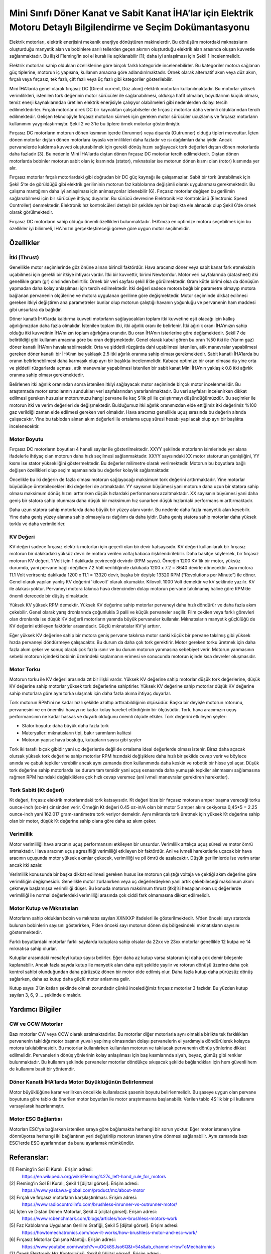 =================================================================================================================
Mini Sınıfı Döner Kanat ve Sabit Kanat İHA’lar için Elektrik Motoru Detaylı Bilgilendirme ve Seçim Dokümantasyonu
=================================================================================================================

Elektrik motorları, elektrik enerjisini mekanik enerjiye dönüştüren makinelerdir. Bu dönüşüm motordaki mıknatısların oluşturduğu manyetik alan ve bobinlere sarılı tellerden geçen akımın oluşturduğu elektrik alan arasında oluşan kuvvetle sağlanmaktadır. Bu ilişki Fleming'in sol el kuralı ile açıklanabilir [1]; daha iyi anlaşılması için Şekil 1 incelenmelidir.

Elektrik motorları sahip oldukları özelliklerine göre birçok farklı kategoride incelenebilirler. Bu kategoriler motora sağlanan güç tiplerine, motorun iç yapısına, kullanım amacına göre adlandırılmaktadır. Örnek olarak alternatif akım veya düz akım, fırçalı veya fırçasız, tek fazlı, çift fazlı veya üç fazlı gibi kategoriler gösterilebilir.

Mini İHA’larda genel olarak fırçasız DC (Direct current, Düz akım) elektrik motorları kullanılmaktadır. Bu motorlar yüksek verimlilikleri, istenilen tork değerinin motor sürücüler ile sağlanabilmesi, oldukça hafif olmaları, boyutlarının küçük olması, temiz enerji kaynaklarından üretilen elektrik enerjisiyle çalışıyor olabilmeleri gibi nedenlerden dolayı tercih edilmektedirler. Fırçalı motorlar direk DC bir kaynaktan çalışabilseler de fırçasız motorlar daha verimli olduklarından tercih edilmektedir. Gelişen teknolojiyle fırçasız motorları sürmek için gereken motor sürücüler ucuzlamış ve fırçasız motorların kullanımını yaygınlaştırmıştır. Şekil 2 ve 3’te bu tiplere örnek motorlar gösterilmiştir.

Fırçasız DC motorların motorun dönen kısmının içerde (Inrunner) veya dışarda (Outrunner) olduğu tipleri mevcuttur. İçten dönen motorlar dıştan dönen motorlara kıyasla verimlilikleri daha fazladır ve ısı dağılımları daha iyidir. Ancak pervanelerde kaldırma kuvveti oluşturabilmek için gerekli dönüş hızını sağlayacak tork değerleri dıştan dönen motorlarda daha fazladır [3]. Bu nedenle Mini İHA’larda dıştan dönen fırçasız DC motorlar tercih edilmektedir. Dıştan dönen motorlarda bobinler motorun sabit olan iç kısmında (stator), mıknatıslar ise motorun dönen kısmı olan (rotor) kısmında yer alır.

Fırçasız motorlar fırçalı motorlardaki gibi doğrudan bir DC güç kaynağı ile çalışamazlar. Sabit bir tork üretebilmek için Şekil 5’te de görüldüğü gibi elektrik geriliminin motorun faz kablolarına değişimli olarak uygulanması gerekmektedir. Bu çalışma mantığının daha iyi anlaşılması için animasyonlar izlenebilir [6]. Fırçasız motorlar değişen bu gerilimin sağlanabilmesi için bir sürücüye ihtiyaç duyarlar. Bu sürücü devresine Elektronik Hız Kontrolcüsü (Electronic Speed Controller) denmektedir. Elektronik hız kontrolcüleri detaylı bir şekilde ayrı bir başlıkta ele alınacak olup Şekil 6’de örnek olarak görülmektedir.

Fırçasız DC motorların sahip olduğu önemli özellikleri bulunmaktadır. İHA’mıza en optimize motoru seçebilmek için bu özellikler iyi bilinmeli, İHA’mızın gerçekleştireceği göreve göre uygun motor seçilmelidir.

Özellikler
~~~~~~~~~~
İtki (Thrust)
=============
Genellikle motor seçimlerinde göz önüne alınan birincil faktördür. Hava aracımız döner veya sabit kanat fark etmeksizin uçabilmesi için gerekli bir itkiye ihtiyacı vardır. İtki bir kuvvettir, birimi Newton’dur. Motor veri sayfalarında (datasheet) itki genellikle gram (gr) cinsinden belirtilir. Örnek bir veri sayfası şekil 8’de görülmektedir. Gram kütle birimi olsa da dönüşüm yapmadan daha kolay anlaşılması için tercih edilmektedir. İtki değeri sadece motora bağlı bir parametre olmayıp motora bağlanan pervanenin ölçülerine ve motora uygulanan gerilime göre değişmektedir. Motor seçiminde dikkat edilmesi gereken itkiyi değiştiren ana parametreler bunlar olup motorun çalıştığı havanın yoğunluğu ve pervanenin ham maddesi gibi unsurlara da bağlıdır.

Döner kanatlı İHA’larda kaldırma kuvveti motorların sağlayacakları toplam itki kuvvetine eşit olacağı için kalkış ağırlığımızdan daha fazla olmalıdır. İstenilen toplam itki, itki ağırlık oranı ile belirlenir. İtki ağırlık oranı İHA’mızın sahip olduğu itki kuvvetinin İHA’mızın toplam ağırlığına oranıdır. Bu oran İHA’nın isterlerine göre değişmektedir. Şekil 7 de belirtildiği gibi kullanım amacına göre bu oran değişmektedir. Genel olarak kabul gören bu oran %50 itki ile (Yarım gaz) döner kanatlı İHA’nın havalanabilmesidir. Orta ve şiddetli rüzgârda dahi uçabilmesi istenilen, atik manevralar yapabilmesi gereken döner kanatlı bir İHA’nın ise yaklaşık 2.5 itki ağırlık oranına sahip olması gerekmektedir. Sabit kanatlı İHA’larda bu oranın belirlenebilmesi daha karmaşık olup ayrı bir başlıkta incelenmelidir. Kabaca optimize bir oran olmasa da yine orta ve şiddetli rüzgarlarda uçması, atik manevralar yapabilmesi istenilen bir sabit kanat Mini İHA’nın yaklaşık 0.8 itki ağırlık oranına sahip olması gerekmektedir.

Belirlenen itki ağırlık oranından sonra istenilen itkiyi sağlayacak motor seçiminde birçok motor incelenmelidir. Bu araştırmada motor satıcılarının sundukları veri sayfalarından yararlanılmaktadır. Bu veri sayfaları incelenirken dikkat edilmesi gereken hususlar motorumuzu hangi pervane ile kaç S’lik pil ile çalıştırmayı düşündüğümüzdür. Bu seçimler ile motorun itki ve verim değerleri de değişmektedir. Bulduğumuz itki ağırlık oranımızdan elde ettiğimiz itki değerimiz %100 gaz verildiği zaman elde edilmesi gereken veri olmalıdır. Hava aracımız genellikle uçuş sırasında bu değerin altında çalışacaktır. Yine bu tablodan alınan akım değerleri ile ortalama uçuş süresi hesabı yapılacak olup ayrı bir başlıkta incelenecektir.

Motor Boyutu
============
Fırçasız DC motorların boyutları 4 haneli sayılar ile gösterilmektedir. XXYY şeklinde motorların isimlerinde yer alana ifadelerle ihtiyaç olan motorun daha hızlı seçilmesi sağlanmaktadır. XXYY sayısındaki XX motor statorunun genişliğini, YY kısmı ise stator yüksekliğini göstermektedir. Bu değerler milimetre olarak verilmektedir. Motorun bu boyutlara bağlı değişen özellikleri olup seçim aşamasında bu değerler kolaylık sağlamaktadır.

Öncelikle bu iki değerin de fazla olması motorun sağlayacağı maksimum tork değerini arttırmaktadır. Yine motorlar büyüdükçe üretebilecekleri itki değerleri de artmaktadır. YY sayısının büyümesi yani motorun daha uzun bir statora sahip olması maksimum dönüş hızını arttırırken düşük hızlardaki performansını azaltmaktadır. XX sayısının büyümesi yani daha geniş bir statora sahip olunması daha düşük bir maksimum hız sunarken düşük hızlardaki performansını arttırmaktadır.

Daha uzun statora sahip motorlarda daha büyük bir yüzey alanı vardır. Bu nedenle daha fazla manyetik alan kesebilir. Yine daha geniş yüzey alanına sahip olmasıyla ısı dağılımı da daha iyidir. Daha geniş statora sahip motorlar daha yüksek torklu ve daha verimlidirler.

KV Değeri
=========
KV değeri sadece fırçasız elektrik motorları için geçerli olan bir devir katsayısıdır. KV değeri kullanılarak bir fırçasız motorun bir dakikadaki yüksüz devri ile motora verilen voltaj kabaca ilişkilendirilebilir. Daha basitçe söylersek, bir fırçasız motorun KV değeri, 1 Volt için 1 dakikada çevireceği devirdir (RPM sayısı). Örneğin 1200 KV'lik bir motor, yüksüz durumda, yani pervane bağlı değilken 7.2 Volt verildiğinde dakikada 1200 x 7.2 = 8640 devirle dönecektir. Aynı motora 11.1 Volt verirseniz dakikada 1200 x 11.1 = 13320 devir, başka bir deyişle 13320 RPM (“Revolutions per Minute”) ile döner. Genel olarak yapılan yanlış KV değerini 'kilovolt' olarak okumaktır. Kilovolt 1000 Volt demektir ve kV şeklinde yazılır. KV ile alakası yoktur. Pervaneyi motora takınca hava direncinden dolayı motorun pervane takılmamış haline göre RPM’de önemli derecede bir düşüş olmaktadır.

Yüksek KV yüksek RPM demektir. Yüksek KV değerine sahip motorlar pervaneyi daha hızlı döndürür ve daha fazla akım çekebilir. Genel olarak yarış dronlarında çoğunlukla 3 palli ve küçük pervaneler seçilir. Film çekilen veya farklı görevleri olan dronlarda ise düşük KV değerli motorların yanında büyük pervaneler kullanılır. Mıknatısların manyetik güçlülüğü de KV değerini etkileyen faktörler arasındadır. Güçlü mıknatıslar KV’yi arttırır.

Eğer yüksek KV değerine sahip bir motora geniş pervane takılırsa motor sanki küçük bir pervane takılmış gibi yüksek hızda pervaneyi döndürmeye çalışacaktır. Bu durum da daha çok tork gerektirir. Motor gereken torku üretmek için daha fazla akım çeker ve sonuç olarak çok fazla ısınır ve bu durum motorun yanmasına sebebiyet verir. Motorun yanmasının sebebi motorun içindeki bobinin üzerindeki kaplamanın erimesi ve sonucunda motorun içinde kısa devreler oluşmasıdır.

Motor Torku
===========
Motorun torku ile KV değeri arasında zıt bir ilişki vardır. Yüksek KV değerine sahip motorlar düşük tork değerlerine, düşük KV değerine sahip motorlar yüksek tork değerlerine sahiptirler. Yüksek KV değerine sahip motorlar düşük KV değerine sahip motorlara göre aynı torka ulaşmak için daha fazla akıma ihtiyaç duyarlar.

Tork motorun RPM’ini ne kadar hızlı şekilde azaltıp arttırabildiğinin ölçüsüdür. Başka bir deyişle motorun rotorunu, pervanesini ve en önemlisi havayı ne kadar kolay hareket ettirdiğinin bir ölçüsüdür. Tork, hava aracımızın uçuş performansının ne kadar hassas ve duyarlı olduğunu önemli ölçüde etkiler. Tork değerini etkileyen şeyler:

-  Stator boyutu: daha büyük daha fazla tork
-  Materyaller: mıknatısların tipi, bakır sarımların kalitesi
-  Motorun yapısı: hava boşluğu, kutupların sayısı gibi şeyler

Tork iki taraflı bıçak gibidir yani uç değerlerde değil de ortalama ideal değerlerde olması istenir. Biraz daha açacak olursak yüksek tork değerine sahip motorlar RPM hızındaki değişiklere daha hızlı bir şekilde cevap verir ve böylece anında ve çabuk tepkiler verebilir ancak aynı zamanda dron kullanımında daha keskin ve robotik bir hisse yol açar. Düşük tork değerine sahip motorlarda ise durum tam tersidir yani uçuş esnasında daha yumuşak tepkiler alınmasını sağlamasına rağmen RPM hızındaki değişikliklere çok hızlı cevap veremez (ani ivmeli manevralar gerektiren hareketler).

Tork Sabiti (Kt değeri)
=======================
Kt değeri, fırçasız elektrik motorlarındaki tork katsayısıdır. Kt değeri bize bir fırçasız motorun amper başına vereceği torku ounce-inch (oz-in) cinsinden verir. Örneğin Kt değeri 0.45 oz-in/A olan bir motor 5 amper akım çekiyorsa 0,45*5 = 2.25 ounce-inch yani 162.017 gram-santimetre tork veriyor demektir. Aynı miktarda tork üretmek için yüksek Kt değerine sahip olan bir motor, düşük Kt değerine sahip olana göre daha az akım çeker.

Verimlilik 
==========
Motor verimliliği hava aracının uçuş performansını etkileyen bir unsurdur. Verimlilik arttıkça uçuş süresi ve motor ömrü artmaktadır. Hava aracının uçuş agresifliği verimliliği etkileyen bir faktördür. Ani ve ivmeli hareketlerle uçacak bir hava aracının uçuşunda motor yüksek akımlar çekecek, verimliliği ve pil ömrü de azalacaktır. Düşük gerilimlerde ise verim artar ancak itki azalır.

Verimlilik konusunda bir başka dikkat edilmesi gereken husus ise motorun çalıştığı voltaja ve çektiği akım değerine göre verimliliğin değişmesidir. Genellikle motor zorlanırken veya uç değerlerdeyken yani artık çekebileceği maksimum akımı çekmeye başlamışsa verimliliği düşer. Bu konuda motorun maksimum thrust (itki)’si hesaplanırken uç değerlerde verimliliği ile normal değerlerdeki verimliliği arasında çok ciddi fark olmamasına dikkat edilmelidir.

Motor Kutup ve Mıknatısları
===========================
Motorların sahip oldukları bobin ve mıknatıs sayıları XXNXXP ifadeleri ile gösterilmektedir. N’den önceki sayı statorda bulunan bobinlerin sayısını gösterirken, P’den önceki sayı motorun dönen dış bölgesindeki mıknatısların sayısını göstermektedir.

Farklı boyutlardaki motorlar farklı sayılarda kutuplara sahip olsalar da 22xx ve 23xx motorlar genellikle 12 kutpa ve 14 mıknatısa sahip olurlar.

Kutuplar arasındaki mesafeyi kutup sayısı belirler. Eğer daha az kutup varsa statorun içi daha çok demir bileşenle kaplanabilir. Ancak fazla sayıda kutup ile manyetik alan daha eşit şekilde yayılır ve rotorun dönüşü üzerine daha çok kontrol sahibi olunduğundan daha pürüzsüz dönen bir motor elde edilmiş olur. Daha fazla kutup daha pürüzsüz dönüş sağlarken, daha az kutup daha güçlü motor anlamına gelir.

Kutup sayısı 3’ün katları şeklinde olmak zorundadır çünkü incelediğimiz fırçasız motorlar 3 fazlıdır. Bu yüzden kutup sayıları 3, 6, 9 … şeklinde olmalıdır.

Yardımcı Bilgiler
~~~~~~~~~~~~~~~~~~
CW ve CCW Motorlar
==================
Bazı motorlar CW veya CCW olarak satılmaktadırlar. Bu motorlar diğer motorlarla aynı olmakla birlikte tek farklılıkları pervanenin takıldığı motor başının yuvalı yapılmış olmasından dolayı pervanelerin el yardımıyla döndürülerek kolayca motora takılabilmesidir. Bu motorlar kullanılırken kullanılan motorun ve takılacak pervanenin dönüş yönlerine dikkat edilmelidir. Pervanelerin dönüş yönlerinin kolay anlaşılması için baş kısımlarında siyah, beyaz, gümüş gibi renkler bulunmaktadır. Bu kullanım şeklinde pervaneler motorlar döndükçe sıkışacak şekilde bağlandıkları için hem güvenli hem de kullanımı basit bir yöntemdir.

Döner Kanatlı İHA’larda Motor Büyüklüğünün Belirlenmesi
=======================================================
Motor büyüklüğüne karar verilirken öncelikle kullanılacak şasenin boyutu belirlenmelidir. Bu şaseye uygun olan pervane boyutuna göre tablo da önerilen motor boyutları ile motor araştırmasına başlanabilir. Verilen tablo 4S’lik bir pil kullanımı varsayılarak hazırlanmıştır.

Motor ESC Bağlantısı
====================
Motorları ESC’ye bağlarken istenilen sıraya göre bağlamakta herhangi bir sorun yoktur. Eğer motor istenen yöne dönmüyorsa herhangi iki bağlantının yeri değiştirilip motorun istenen yöne dönmesi sağlanabilir. Aynı zamanda bazı ESC’lerde ESC ayarlarından da bunu ayarlamak mümkündür.

Referanslar:
~~~~~~~~~~~~~
[1] Fleming’in Sol El Kuralı. Erişim adresi:
 https://en.wikipedia.org/wiki/Fleming%27s_left-hand_rule_for_motors
 
[2] Fleming'in Sol El Kuralı, Şekil 1 [dijital görsel]. Erişim adresi:
 https://www.yaskawa-global.com/product/mc/about-motor

[3] Fırçalı ve fırçasız motorların karşılaştırılması. Erişim adresi:
 https://www.radiocontrolinfo.com/brushless-inrunner-vs-outrunner-motor/

[4] İçten ve Dıştan Dönen Motorlar, Şekil 4 [dijital görsel]. Erişim adresi:
 https://www.rcbenchmark.com/blogs/articles/how-brushless-motors-work

[5] Faz Kablolarına Uygulanan Gerilim Grafiği, Şekil 5 [dijital görsel]. Erişim adresi:
 https://howtomechatronics.com/how-it-works/how-brushless-motor-and-esc-work/

[6] Fırçasız Motorlar Çalışma Mantığı. Erişim adresi:
 https://www.youtube.com/watch?v=uOQk8SJso6Q&t=54s&ab_channel=HowToMechatronics

[7] Örnek Elektronik Hız Kontrolcüsü, Şekil 6 [dijital görsel]. Erişim adresi:
 https://www.hobbywing.com/goods.php?id=407&filter_attr=6345.6463

[8] Örnek Motor Veri Sayfası, Şekil 8 [dijital görsel]. Erişim adresi:
 https://store-en.tmotor.com/goods.php?id=587

[9] İtki Ağırlık Oranı Tablosu, Şekil 7 [dijital görsel]. Erişim adresi:
 https://cheap.ebuy2021.com/content?c=drone%20power%20to%20weight%20ratio&id=3

[10] Motor İç Görünümü, Şekil 9 [dijital görsel]. Erişim adresi:
 https://oscarliang.com/quadcopter-motor-propeller/

Genel Olarak Faydalanan Kaynaklar:
~~~~~~~~~~~~~~~~~~~~~~~~~~~~~~~~~~
 https://oscarliang.com/quadcopter-motor-propeller/#balancing

 https://oscarliang.com/propeller-shaft-adapter-nuts-cw-ccw/

 https://www.quora.com/On-electric-motors-can-anyone-explain-in-laymans-terms-what-turns-means-e-g-9-turn-motor

 https://www.groschopp.com/how-to-calculate-your-torque-constant/
